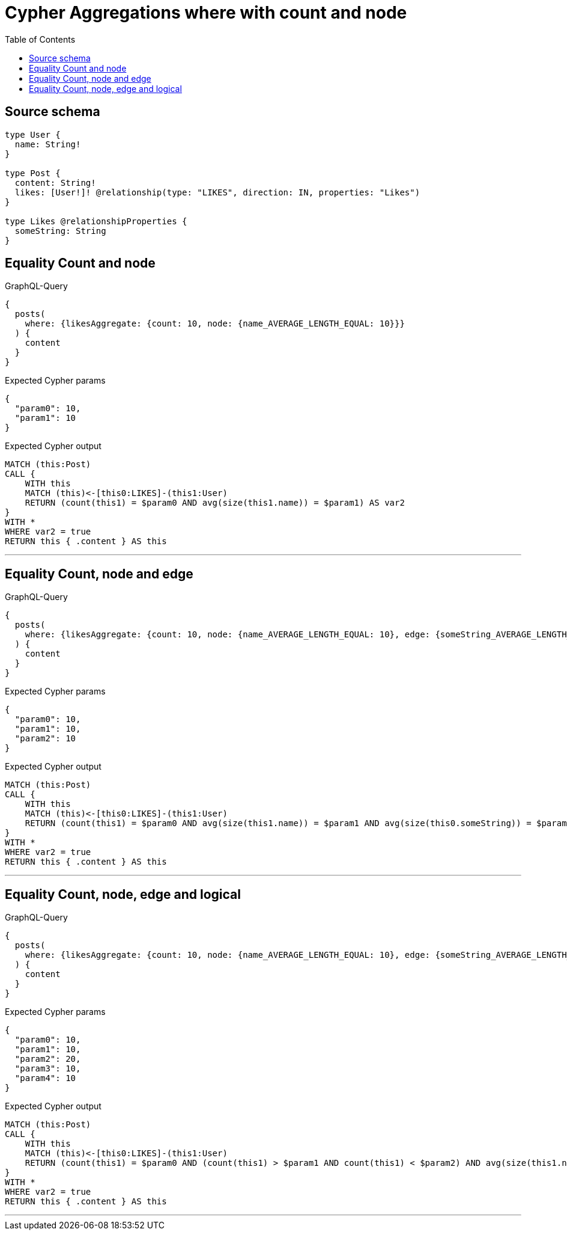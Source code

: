 :toc:

= Cypher Aggregations where with count and node

== Source schema

[source,graphql,schema=true]
----
type User {
  name: String!
}

type Post {
  content: String!
  likes: [User!]! @relationship(type: "LIKES", direction: IN, properties: "Likes")
}

type Likes @relationshipProperties {
  someString: String
}
----
== Equality Count and node

.GraphQL-Query
[source,graphql]
----
{
  posts(
    where: {likesAggregate: {count: 10, node: {name_AVERAGE_LENGTH_EQUAL: 10}}}
  ) {
    content
  }
}
----

.Expected Cypher params
[source,json]
----
{
  "param0": 10,
  "param1": 10
}
----

.Expected Cypher output
[source,cypher]
----
MATCH (this:Post)
CALL {
    WITH this
    MATCH (this)<-[this0:LIKES]-(this1:User)
    RETURN (count(this1) = $param0 AND avg(size(this1.name)) = $param1) AS var2
}
WITH *
WHERE var2 = true
RETURN this { .content } AS this
----

'''

== Equality Count, node and edge

.GraphQL-Query
[source,graphql]
----
{
  posts(
    where: {likesAggregate: {count: 10, node: {name_AVERAGE_LENGTH_EQUAL: 10}, edge: {someString_AVERAGE_LENGTH_EQUAL: 10}}}
  ) {
    content
  }
}
----

.Expected Cypher params
[source,json]
----
{
  "param0": 10,
  "param1": 10,
  "param2": 10
}
----

.Expected Cypher output
[source,cypher]
----
MATCH (this:Post)
CALL {
    WITH this
    MATCH (this)<-[this0:LIKES]-(this1:User)
    RETURN (count(this1) = $param0 AND avg(size(this1.name)) = $param1 AND avg(size(this0.someString)) = $param2) AS var2
}
WITH *
WHERE var2 = true
RETURN this { .content } AS this
----

'''

== Equality Count, node, edge and logical

.GraphQL-Query
[source,graphql]
----
{
  posts(
    where: {likesAggregate: {count: 10, node: {name_AVERAGE_LENGTH_EQUAL: 10}, edge: {someString_AVERAGE_LENGTH_EQUAL: 10}, AND: [{count_GT: 10}, {count_LT: 20}]}}
  ) {
    content
  }
}
----

.Expected Cypher params
[source,json]
----
{
  "param0": 10,
  "param1": 10,
  "param2": 20,
  "param3": 10,
  "param4": 10
}
----

.Expected Cypher output
[source,cypher]
----
MATCH (this:Post)
CALL {
    WITH this
    MATCH (this)<-[this0:LIKES]-(this1:User)
    RETURN (count(this1) = $param0 AND (count(this1) > $param1 AND count(this1) < $param2) AND avg(size(this1.name)) = $param3 AND avg(size(this0.someString)) = $param4) AS var2
}
WITH *
WHERE var2 = true
RETURN this { .content } AS this
----

'''

